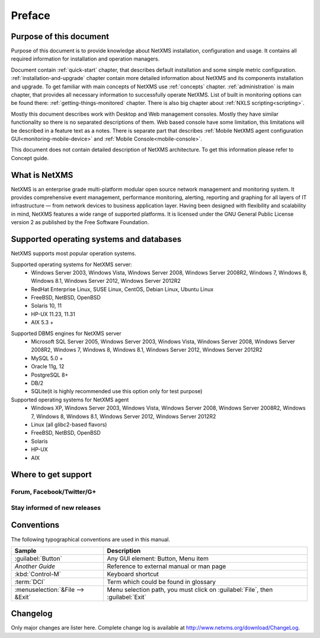 #######
Preface
#######


Purpose of this document
========================

Purpose of this document is to provide knowledge about NetXMS installation, 
configuration and usage. It contains all required information for installation 
and operation managers. 

Document contain :ref:`quick-start` chapter, that describes default installation 
and some simple metric configuration. :ref:`installation-and-upgrade` chapter 
contain more detailed information about NetXMS and its components installation 
and upgrade. To get familiar with main concepts of NetXMS use :ref:`concepts` 
chapter. :ref:`administration` is main chapter, that provides all necessary 
information to successfully operate NetXMS. List of built in monitoring 
options can be found there: :ref:`getting-things-monitored` chapter. There 
is also big chapter about :ref:`NXLS scripting<scripting>`. 

Mostly this document describes work with Desktop and Web management consoles. Mostly 
they have similar functionality so there is no separated descriptions of them. Web 
based console have some limitation, this limitations will be described in a feature 
text as a notes. There is separate part that describes 
:ref:`Mobile NetXMS agent configuration GUI<monitoring-mobile-device>` and 
:ref:`Mobile Console<mobile-console>`.

This document does not contain detailed description of NetXMS architecture. 
To get this information please refer to Concept guide. 

What is NetXMS
==============

NetXMS is an enterprise grade multi-platform modular open source network management 
and monitoring system. It provides comprehensive event management, 
performance monitoring, alerting, reporting and graphing for all layers of 
IT infrastructure — from network devices to business application layer. 
Having been designed with flexibility and scalability in mind, NetXMS features 
a wide range of supported platforms. It is licensed under the GNU General Public 
License version 2 as published by the Free Software Foundation.

Supported operating systems and databases
=========================================

NetXMS supports most popular operation systems. 

Supported operating systems for NetXMS server:
   * Windows Server 2003, Windows Vista, Windows Server 2008,  Windows Server 2008R2, Windows 7, Windows 8, Windows 8.1, Windows Server 2012, Windows Server 2012R2
   * RedHat Enterprise Linux, SUSE Linux, CentOS, Debian Linux, Ubuntu Linux
   * FreeBSD, NetBSD, OpenBSD
   * Solaris 10, 11
   * HP-UX 11.23, 11.31
   * AIX 5.3 +

.. _supported-db-list:
   
Supported DBMS engines for NetXMS server
   * Microsoft SQL Server 2005, Windows Server 2003, Windows Vista, Windows Server 2008,  Windows Server 2008R2, Windows 7, Windows 8, Windows 8.1, Windows Server 2012, Windows Server 2012R2
   * MySQL 5.0 +
   * Oracle 11g, 12
   * PostgreSQL 8+
   * DB/2
   * SQLite(it is highly recommended use this option only for test purpose)
   
Supported operating systems for NetXMS agent
   * Windows XP, Windows Server 2003, Windows Vista, Windows Server 2008,  Windows Server 2008R2, Windows 7, Windows 8, Windows 8.1, Windows Server 2012, Windows Server 2012R2
   * Linux (all glibc2-based flavors)
   * FreeBSD, NetBSD, OpenBSD
   * Solaris
   * HP-UX
   * AIX
  

Where to get support
====================

.. todo::
  Add that solutions and FAQ can be found on wiki. 

Forum, Facebook/Twitter/G+
--------------------------

Stay informed of new releases
-----------------------------

Conventions
===========

The following typographical conventions are used in this manual.

+----------------------------------+------------------------------------------+
| Sample                           | Description                              |
+==================================+==========================================+
| :guilabel:`Button`               | Any GUI element: Button, Menu item       |
+----------------------------------+------------------------------------------+
| `Another Guide`                  | Reference to external manual or man page |
+----------------------------------+------------------------------------------+
| :kbd:`Control-M`                 | Keyboard shortcut                        |
+----------------------------------+------------------------------------------+
| :term:`DCI`                      | Term which could be found in glossary    |
+----------------------------------+------------------------------------------+
| :menuselection:`&File --> &Exit` | Menu selection path, you must click on   |
|                                  | :guilabel:`File`, then :guilabel:`Exit`  |
+----------------------------------+------------------------------------------+

Changelog
=========

Only major changes are lister here. Complete change log is available at
`<http://www.netxms.org/download/ChangeLog>`_. 
